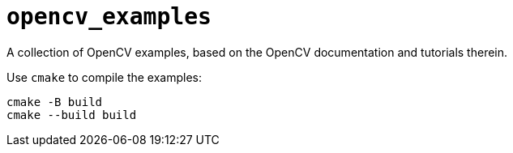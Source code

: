 = `opencv_examples`

A collection of OpenCV examples, based on the OpenCV documentation and
tutorials therein.

Use `cmake` to compile the examples:

    cmake -B build
    cmake --build build

